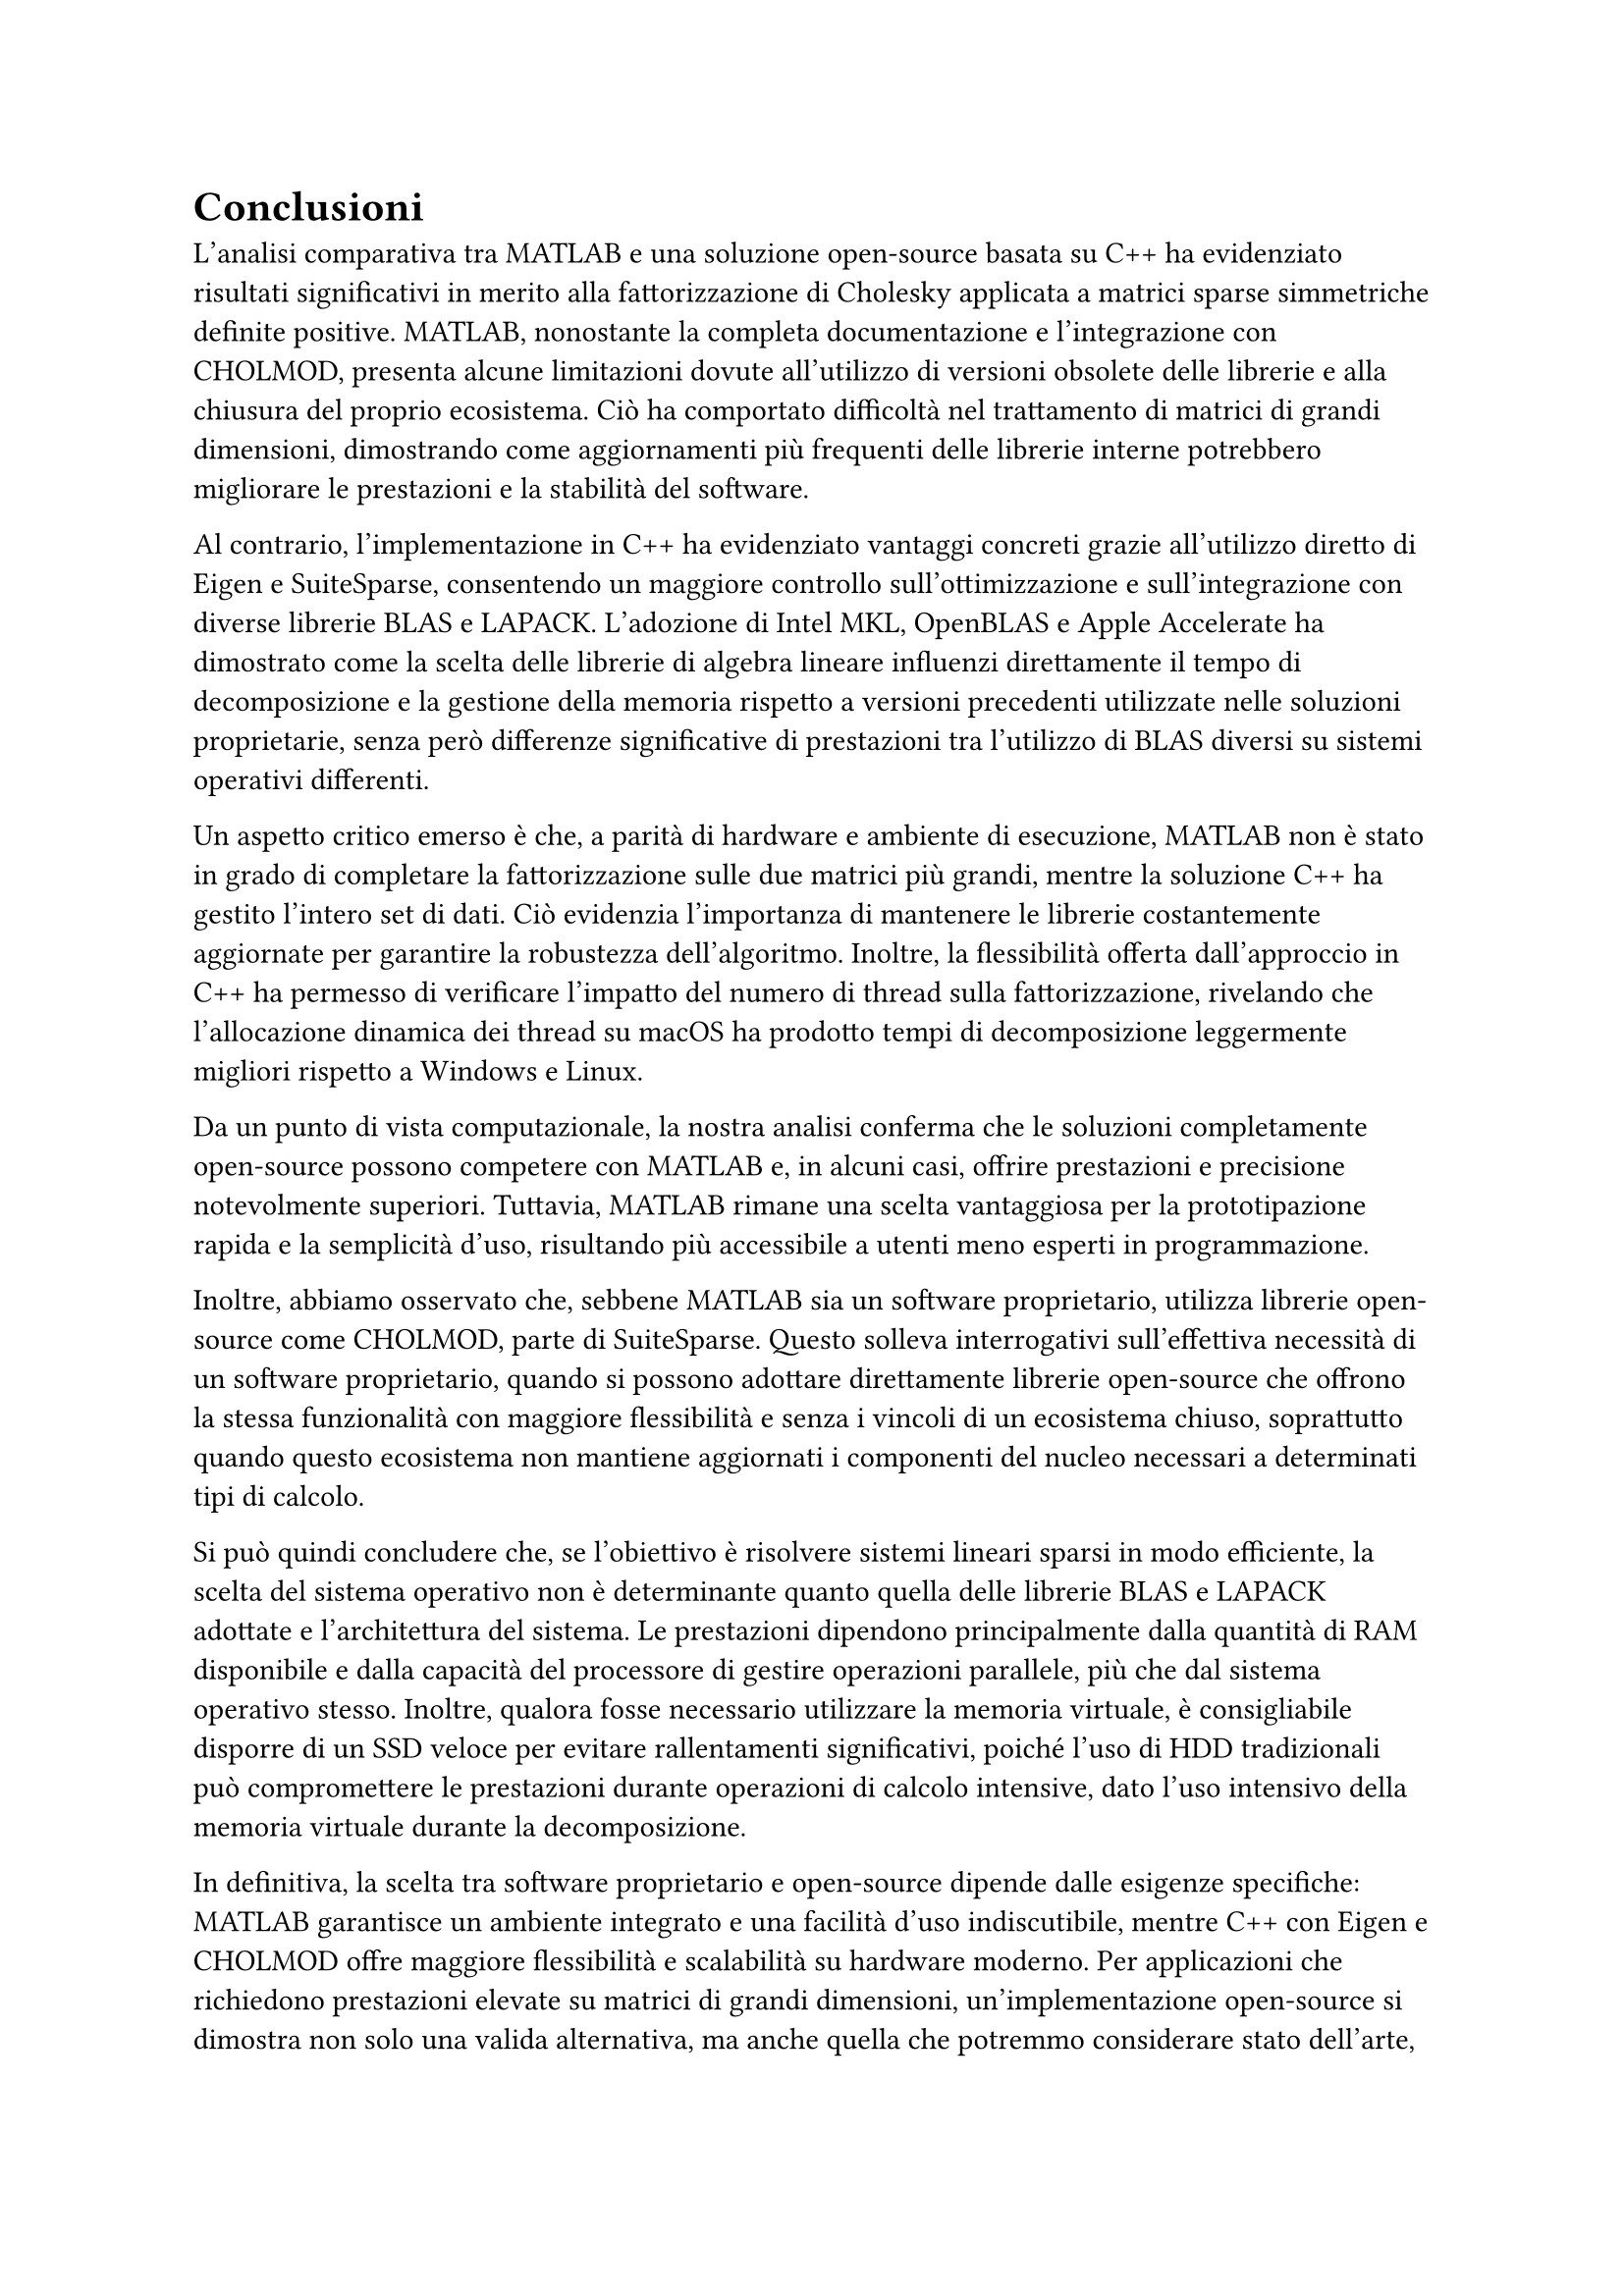 = Conclusioni

L'analisi comparativa tra MATLAB e una soluzione open-source basata su C++ ha evidenziato risultati significativi in merito alla fattorizzazione di Cholesky applicata a matrici sparse simmetriche definite positive. MATLAB, nonostante la completa documentazione e l'integrazione con CHOLMOD, presenta alcune limitazioni dovute all'utilizzo di versioni obsolete delle librerie e alla chiusura del proprio ecosistema. Ciò ha comportato difficoltà nel trattamento di matrici di grandi dimensioni, dimostrando come aggiornamenti più frequenti delle librerie interne potrebbero migliorare le prestazioni e la stabilità del software.

Al contrario, l'implementazione in C++ ha evidenziato vantaggi concreti grazie all'utilizzo diretto di Eigen e SuiteSparse, consentendo un maggiore controllo sull'ottimizzazione e sull'integrazione con diverse librerie BLAS e LAPACK. L'adozione di Intel MKL, OpenBLAS e Apple Accelerate ha dimostrato come la scelta delle librerie di algebra lineare influenzi direttamente il tempo di decomposizione e la gestione della memoria rispetto a versioni precedenti utilizzate nelle soluzioni proprietarie, senza però differenze significative di prestazioni tra l'utilizzo di BLAS diversi su sistemi operativi differenti.

Un aspetto critico emerso è che, a parità di hardware e ambiente di esecuzione, MATLAB non è stato in grado di completare la fattorizzazione sulle due matrici più grandi, mentre la soluzione C++ ha gestito l'intero set di dati. Ciò evidenzia l'importanza di mantenere le librerie costantemente aggiornate per garantire la robustezza dell'algoritmo. Inoltre, la flessibilità offerta dall'approccio in C++ ha permesso di verificare l'impatto del numero di thread sulla fattorizzazione, rivelando che l'allocazione dinamica dei thread su macOS ha prodotto tempi di decomposizione leggermente migliori rispetto a Windows e Linux.

Da un punto di vista computazionale, la nostra analisi conferma che le soluzioni completamente open-source possono competere con MATLAB e, in alcuni casi, offrire prestazioni e precisione notevolmente superiori. Tuttavia, MATLAB rimane una scelta vantaggiosa per la prototipazione rapida e la semplicità d'uso, risultando più accessibile a utenti meno esperti in programmazione.

Inoltre, abbiamo osservato che, sebbene MATLAB sia un software proprietario, utilizza librerie open-source come CHOLMOD, parte di SuiteSparse. Questo solleva interrogativi sull'effettiva necessità di un software proprietario, quando si possono adottare direttamente librerie open-source che offrono la stessa funzionalità con maggiore flessibilità e senza i vincoli di un ecosistema chiuso, soprattutto quando questo ecosistema non mantiene aggiornati i componenti del nucleo necessari a determinati tipi di calcolo.

Si può quindi concludere che, se l'obiettivo è risolvere sistemi lineari sparsi in modo efficiente, la scelta del sistema operativo non è determinante quanto quella delle librerie BLAS e LAPACK adottate e l'architettura del sistema. Le prestazioni dipendono principalmente dalla quantità di RAM disponibile e dalla capacità del processore di gestire operazioni parallele, più che dal sistema operativo stesso. Inoltre, qualora fosse necessario utilizzare la memoria virtuale, è consigliabile disporre di un SSD veloce per evitare rallentamenti significativi, poiché l'uso di HDD tradizionali può compromettere le prestazioni durante operazioni di calcolo intensive, dato l'uso intensivo della memoria virtuale durante la decomposizione.

In definitiva, la scelta tra software proprietario e open-source dipende dalle esigenze specifiche: MATLAB garantisce un ambiente integrato e una facilità d'uso indiscutibile, mentre C++ con Eigen e CHOLMOD offre maggiore flessibilità e scalabilità su hardware moderno. Per applicazioni che richiedono prestazioni elevate su matrici di grandi dimensioni, un'implementazione open-source si dimostra non solo una valida alternativa, ma anche quella che potremmo considerare stato dell'arte, consentendo ottimizzazioni avanzate e un controllo diretto sull'allocazione della memoria e sui metodi di decomposizione utilizzati.

== Approfondimenti futuri

Per approfondire lo sviluppo di un software ad-hoc per la risoluzione di tali problematiche, si potrebbero valutare tecniche di parallelizzazione massiva tramite acceleratori hardware dedicati e tecniche di programmazione parallela tramite GPGPU. Un esempio significativo di come uno sviluppo simile possa rivelarsi vantaggioso è rappresentato dal recente sviluppo dell'Intelligenza Artificiale e dalla conseguente creazione di acceleratori hardware dedicati (TPU).
